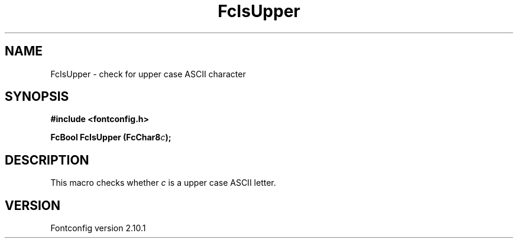 .\" auto-generated by docbook2man-spec from docbook-utils package
.TH "FcIsUpper" "3" "27 7月 2012" "" ""
.SH NAME
FcIsUpper \- check for upper case ASCII character
.SH SYNOPSIS
.nf
\fB#include <fontconfig.h>
.sp
FcBool FcIsUpper (FcChar8\fIc\fB);
.fi\fR
.SH "DESCRIPTION"
.PP
This macro checks whether \fIc\fR is a upper case ASCII
letter.
.SH "VERSION"
.PP
Fontconfig version 2.10.1
